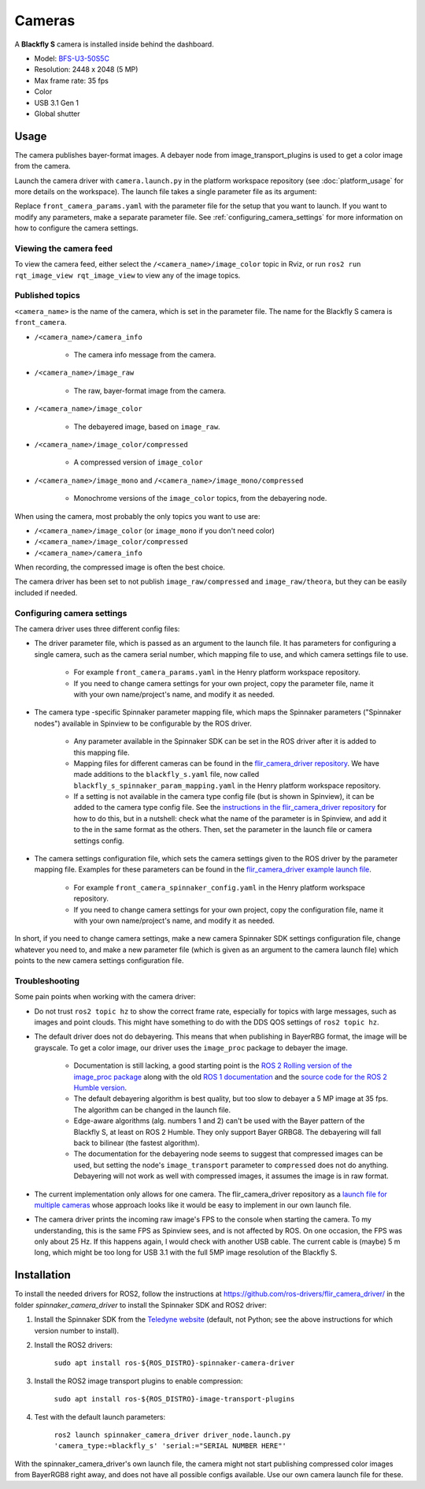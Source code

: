 #######
Cameras
#######

A **Blackfly S** camera is installed inside behind the dashboard.

* Model: `BFS-U3-50S5C <https://www.teledynevisionsolutions.com/en-gb/products/blackfly-s-usb3/?model=BFS-U3-50S5C-C&vertical=machine%20vision&segment=iis>`_
* Resolution: 2448 x 2048 (5 MP)
* Max frame rate: 35 fps
* Color
* USB 3.1 Gen 1
* Global shutter

.. _usage:

Usage
=====

The camera publishes bayer-format images. A debayer node from image_transport_plugins is used to get a color image from the camera.

Launch the camera driver with ``camera.launch.py`` in the platform workspace repository (see :doc:`platform_usage` for more details on the workspace). The launch file takes a single parameter file as its argument:

.. code-block:: bash
  ros2 launch henry_launch camera.launch.py parameter_file:=camera/front_camera_params.yaml

Replace ``front_camera_params.yaml`` with the parameter file for the setup that you want to launch. If you want to modify any parameters, make a separate parameter file. See :ref:`configuring_camera_settings` for more information on how to configure the camera settings.

Viewing the camera feed
-----------------------

To view the camera feed, either select the ``/<camera_name>/image_color`` topic in Rviz, or run ``ros2 run rqt_image_view rqt_image_view`` to view any of the image topics.

Published topics
----------------

``<camera_name>`` is the name of the camera, which is set in the parameter file. The name for the Blackfly S camera is ``front_camera``.

* ``/<camera_name>/camera_info``

   * The camera info message from the camera.

* ``/<camera_name>/image_raw``

   * The raw, bayer-format image from the camera.

* ``/<camera_name>/image_color``

   * The debayered image, based on ``image_raw``.

* ``/<camera_name>/image_color/compressed``

   * A compressed version of ``image_color``

* ``/<camera_name>/image_mono`` and ``/<camera_name>/image_mono/compressed``

   * Monochrome versions of the ``image_color`` topics, from the debayering node.

When using the camera, most probably the only topics you want to use are:

* ``/<camera_name>/image_color`` (or ``image_mono`` if you don't need color)
* ``/<camera_name>/image_color/compressed``
* ``/<camera_name>/camera_info``

When recording, the compressed image is often the best choice.

The camera driver has been set to not publish ``image_raw/compressed`` and ``image_raw/theora``, but they can be easily included if needed.

.. _configuring_camera_settings:

Configuring camera settings
---------------------------

The camera driver uses three different config files:

* The driver parameter file, which is passed as an argument to the launch file. It has parameters for configuring a single camera, such as the camera serial number, which mapping file to use, and which camera settings file to use.

   * For example ``front_camera_params.yaml`` in the Henry platform workspace repository.
   * If you need to change camera settings for your own project, copy the parameter file, name it with your own name/project's name, and modify it as needed.

* The camera type -specific Spinnaker parameter mapping file, which maps the Spinnaker parameters ("Spinnaker nodes") available in Spinview to be configurable by the ROS driver.

   * Any parameter available in the Spinnaker SDK can be set in the ROS driver after it is added to this mapping file.
   * Mapping files for different cameras can be found in the `flir_camera_driver repository <https://github.com/ros-drivers/flir_camera_driver/tree/humble-devel/spinnaker_camera_driver/config>`_. We have made additions to the ``blackfly_s.yaml`` file, now called ``blackfly_s_spinnaker_param_mapping.yaml`` in the Henry platform workspace repository.
   * If a setting is not available in the camera type config file (but is shown in Spinview), it can be added to the camera type config file. See the `instructions in the flir_camera_driver repository <https://github.com/ros-drivers/flir_camera_driver/tree/humble-devel/spinnaker_camera_driver#how-to-develop-your-own-camera-configuration-file>`_ for how to do this, but in a nutshell: check what the name of the parameter is in Spinview, and add it to the in the same format as the others. Then, set the parameter in the launch file or camera settings config.

* The camera settings configuration file, which sets the camera settings given to the ROS driver by the parameter mapping file. Examples for these parameters can be found in the `flir_camera_driver example launch file <https://github.com/ros-drivers/flir_camera_driver/blob/4d72f5972a48fdadc9916acdb82a8d0c51a87282/spinnaker_camera_driver/launch/driver_node.launch.py#L26>`_.

   * For example ``front_camera_spinnaker_config.yaml`` in the Henry platform workspace repository.
   * If you need to change camera settings for your own project, copy the configuration file, name it with your own name/project's name, and modify it as needed.

In short, if you need to change camera settings, make a new camera Spinnaker SDK settings configuration file, change whatever you need to, and make a new parameter file (which is given as an argument to the camera launch file) which points to the new camera settings configuration file.

Troubleshooting
---------------

Some pain points when working with the camera driver:

* Do not trust ``ros2 topic hz`` to show the correct frame rate, especially for topics with large messages, such as images and point clouds. This might have something to do with the DDS QOS settings of ``ros2 topic hz``.
* The default driver does not do debayering. This means that when publishing in BayerRBG format, the image will be grayscale. To get a color image, our driver uses the ``image_proc`` package to debayer the image.

   * Documentation is still lacking, a good starting point is the `ROS 2 Rolling version of the image_proc package <https://docs.ros.org/en/rolling/p/image_proc/>`_ along with the old `ROS 1 documentation <http://wiki.ros.org/image_proc>`_ and the `source code for the ROS 2 Humble version <https://github.com/ros-perception/image_pipeline/tree/humble/image_proc>`_.

   * The default debayering algorithm is best quality, but too slow to debayer a 5 MP image at 35 fps. The algorithm can be changed in the launch file.

   * Edge-aware algorithms (alg. numbers 1 and 2) can't be used with the Bayer pattern of the Blackfly S, at least on ROS 2 Humble. They only support Bayer GRBG8. The debayering will fall back to bilinear (the fastest algorithm).

   * The documentation for the debayering node seems to suggest that compressed images can be used, but setting the node's ``image_transport`` parameter to ``compressed`` does not do anything. Debayering will not work as well with compressed images, it assumes the image is in raw format.

* The current implementation only allows for one camera. The flir_camera_driver repository as a `launch file for multiple cameras <https://github.com/ros-drivers/flir_camera_driver/blob/humble-devel/spinnaker_camera_driver/launch/multiple_cameras.launch.py>`_ whose approach looks like it would be easy to implement in our own launch file.
* The camera driver prints the incoming raw image's FPS to the console when starting the camera. To my understanding, this is the same FPS as Spinview sees, and is not affected by ROS. On one occasion, the FPS was only about 25 Hz. If this happens again, I would check with another USB cable. The current cable is (maybe) 5 m long, which might be too long for USB 3.1 with the full 5MP image resolution of the Blackfly S.

.. _installation:

Installation
============

To install the needed drivers for ROS2, follow the instructions at
https://github.com/ros-drivers/flir_camera_driver/ in the folder *spinnaker_camera_driver*
to install the Spinnaker SDK and ROS2 driver:

1. Install the Spinnaker SDK from the `Teledyne website <https://www.teledynevisionsolutions.com/support/support-center/software-firmware-downloads/iis/spinnaker-sdk-download/spinnaker-sdk--download-files/>`_ (default, not Python; see the above instructions for which version number to install).
2. Install the ROS2 drivers:

      ``sudo apt install ros-${ROS_DISTRO}-spinnaker-camera-driver``

3. Install the ROS2 image transport plugins to enable compression:

      ``sudo apt install ros-${ROS_DISTRO}-image-transport-plugins``

4. Test with the default launch parameters:

      ``ros2 launch spinnaker_camera_driver driver_node.launch.py 'camera_type:=blackfly_s' 'serial:="SERIAL NUMBER HERE"'``

With the spinnaker_camera_driver's own launch file, the camera might not start publishing compressed color images from BayerRGB8 right away, and does not have all possible configs available. Use our own camera launch file for these.